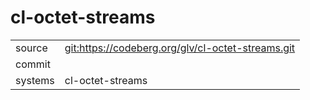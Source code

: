 * cl-octet-streams



|---------+-------------------------------------------|
| source  | git:https://codeberg.org/glv/cl-octet-streams.git   |
| commit  |   |
| systems | cl-octet-streams |
|---------+-------------------------------------------|

